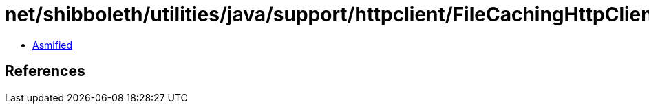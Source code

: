 = net/shibboleth/utilities/java/support/httpclient/FileCachingHttpClientBuilder.class

 - link:FileCachingHttpClientBuilder-asmified.java[Asmified]

== References

